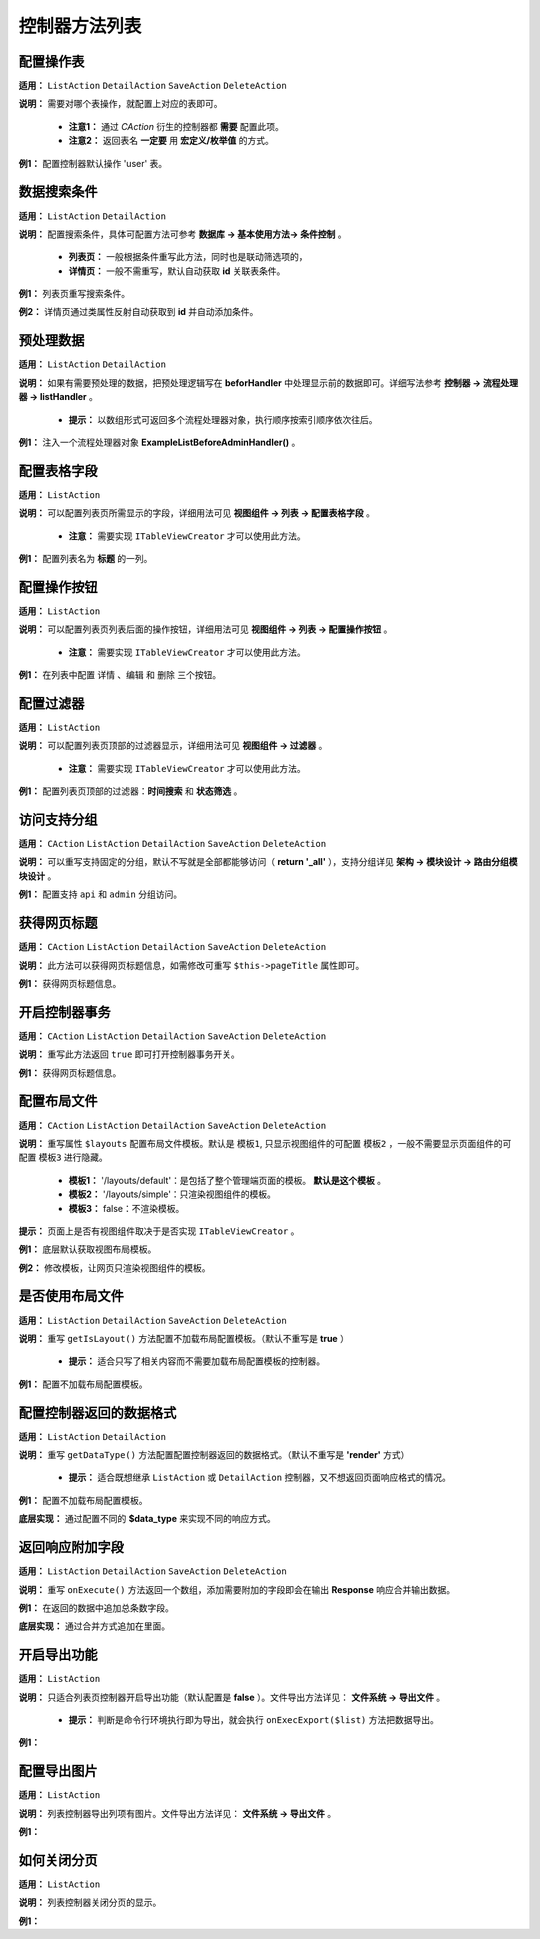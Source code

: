 ####################################################################################################
**控制器方法列表**
####################################################################################################

================================================================================
**配置操作表**
================================================================================

**适用：** ``ListAction`` ``DetailAction`` ``SaveAction`` ``DeleteAction``

**说明：** 需要对哪个表操作，就配置上对应的表即可。 

    - **注意1：** 通过 `CAction` 衍生的控制器都 **需要** 配置此项。

    - **注意2：** 返回表名 **一定要** 用 **宏定义/枚举值** 的方式。

**例1：** 配置控制器默认操作 'user' 表。

.. code-block:: php
    :linenos:

    <?php
        protected function getTable()
        {
            return DBUtils::USER;
        }
    ?>

================================================================================
**数据搜索条件**
================================================================================

**适用：** ``ListAction`` ``DetailAction``

**说明：** 配置搜索条件，具体可配置方法可参考 **数据库 -> 基本使用方法-> 条件控制** 。

    - **列表页：** 一般根据条件重写此方法，同时也是联动筛选项的，

    - **详情页：** 一般不需重写，默认自动获取 **id** 关联表条件。

**例1：** 列表页重写搜索条件。

.. code-block:: php
    :linenos:

    <?php
        protected function getSearchCondition()
        {
            $this->dbCondition->leftJoin(DBUtils::USER, 'u', 't.id = u.work_id');

            ...

            $this->dbCondition->group('t.id')
                ->order('t.is_draft desc, t.submit_time desc')
                ->select('t.*');

        }
    ?>

**例2：** 详情页通过类属性反射自动获取到 **id** 并自动添加条件。

.. code-block:: php
    :linenos:

    <?php
        $this->dbCondition->addColumnsCondition(array(
            't.id' => $this->id,
        ));
    ?>

================================================================================
**预处理数据**
================================================================================

**适用：** ``ListAction`` ``DetailAction``

**说明：** 如果有需要预处理的数据，把预处理逻辑写在 **beforHandler** 中处理显示前的数据即可。详细写法参考 **控制器 -> 流程处理器 -> listHandler** 。

    - **提示：** 以数组形式可返回多个流程处理器对象，执行顺序按索引顺序依次往后。

**例1：** 注入一个流程处理器对象 **ExampleListBeforeAdminHandler()** 。

.. code-block:: php
    :linenos:

    <?php
        protected function onListBefore(&$list)
        {
            return [
                new ExampleListBeforeAdminHandler(),
            ];
        }
    ?>

================================================================================
**配置表格字段**
================================================================================

**适用：** ``ListAction``

**说明：** 可以配置列表页所需显示的字段，详细用法可见 **视图组件 -> 列表 -> 配置表格字段** 。

    - **注意：** 需要实现 ``ITableViewCreator`` 才可以使用此方法。

**例1：** 配置列表名为 **标题** 的一列。

.. code-block:: php
    :linenos:

    <?php
        public function createListColumns(array $list)
        {
            $columns[] = new Column('标题', 'title');

            return $columns;
        }
    ?>

================================================================================
**配置操作按钮**
================================================================================

**适用：** ``ListAction``

**说明：** 可以配置列表页列表后面的操作按钮，详细用法可见 **视图组件 -> 列表 -> 配置操作按钮** 。

    - **注意：** 需要实现 ``ITableViewCreator`` 才可以使用此方法。

**例1：** 在列表中配置 ``详情`` 、``编辑`` 和 ``删除`` 三个按钮。

.. code-block:: php
    :linenos:

    <?php
        public function createOperateButtons(array $list)
        {
            return [
                function ($data) {
                    $buttons[] = new ViewButtonWidget('详情', 'detail');
                    $buttons[] = new EditAjaxButtonWidget('编辑', 'edit');
                    $buttons[] = new OperateButtonWidget('删除','delete');

                    return new ArrayDataWidget($buttons);
                }
            ];
        }
    ?>


================================================================================
**配置过滤器**
================================================================================

**适用：** ``ListAction``

**说明：** 可以配置列表页顶部的过滤器显示，详细用法可见 **视图组件 -> 过滤器** 。

    - **注意：** 需要实现 ``ITableViewCreator`` 才可以使用此方法。

**例1：** 配置列表页顶部的过滤器：**时间搜索** 和 **状态筛选** 。

.. code-block:: php
    :linenos:

    <?php
        public function createListFilters()
        {
            $filters[] = new TimeRangeFilter('time', '时间', 'simple');
            $filters[] = new SelectFilter('sub_status', '状态', TaskOpTypeEnum::getValues());

            return $filters;
        }
    ?>

================================================================================
**访问支持分组**
================================================================================

**适用：** ``CAction`` ``ListAction`` ``DetailAction`` ``SaveAction`` ``DeleteAction``

**说明：** 可以重写支持固定的分组，默认不写就是全部都能够访问（ **return '_all'** ），支持分组详见 **架构 -> 模块设计 -> 路由分组模块设计** 。

**例1：** 配置支持 ``api`` 和 ``admin`` 分组访问。

.. code-block:: php
    :linenos:

    <?php
        public function supportGroups() {    
            return 'api,admin';
        }
    ?>

================================================================================
**获得网页标题**
================================================================================

**适用：** ``CAction`` ``ListAction`` ``DetailAction`` ``SaveAction`` ``DeleteAction``

**说明：** 此方法可以获得网页标题信息，如需修改可重写 ``$this->pageTitle`` 属性即可。

**例1：** 获得网页标题信息。

.. code-block:: php
    :linenos:

    <?php
        public function getPageTitle() { 
            return $this->pageTitle;
        }
    ?>

================================================================================
**开启控制器事务**
================================================================================

**适用：** ``CAction`` ``ListAction`` ``DetailAction`` ``SaveAction`` ``DeleteAction``

**说明：** 重写此方法返回 ``true`` 即可打开控制器事务开关。

**例1：** 获得网页标题信息。

.. code-block:: php
    :linenos:

    <?php
        protected function getIsOpenTransaction() {    
            return true;
        }
    ?>

================================================================================
**配置布局文件**
================================================================================

**适用：** ``CAction`` ``ListAction`` ``DetailAction`` ``SaveAction`` ``DeleteAction``

**说明：** 重写属性 ``$layouts`` 配置布局文件模板。默认是 ``模板1``, 只显示视图组件的可配置 ``模板2`` ，一般不需要显示页面组件的可配置 ``模板3`` 进行隐藏。

    - **模板1：** '/layouts/default'：是包括了整个管理端页面的模板。 **默认是这个模板** 。

    - **模板2：** '/layouts/simple'：只渲染视图组件的模板。

    - **模板3：** false：不渲染模板。

**提示：** 页面上是否有视图组件取决于是否实现 ``ITableViewCreator`` 。

**例1：** 底层默认获取视图布局模板。

.. code-block:: php
    :linenos:

    <?php
        public function getLayouts() {
            return $this->layouts;
        }
    ?>

**例2：** 修改模板，让网页只渲染视图组件的模板。

.. code-block:: php
    :linenos:

    <?php
        public $layouts = '/layouts/simple';
    ?>


================================================================================
**是否使用布局文件**
================================================================================

**适用：** ``ListAction`` ``DetailAction`` ``SaveAction`` ``DeleteAction``

**说明：** 重写 ``getIsLayout()`` 方法配置不加载布局配置模板。（默认不重写是 **true** ）

    - **提示：** 适合只写了相关内容而不需要加载布局配置模板的控制器。

**例1：** 配置不加载布局配置模板。

.. code-block:: php
    :linenos:

    <?php
        // 弹窗不卡的秘密哦
        public function getIsLayout() {
            return false;
        }
    ?>
 
================================================================================
**配置控制器返回的数据格式**
================================================================================

**适用：** ``ListAction`` ``DetailAction``

**说明：** 重写 ``getDataType()`` 方法配置配置控制器返回的数据格式。（默认不重写是 **'render'** 方式）

    - **提示：** 适合既想继承 ``ListAction`` 或 ``DetailAction`` 控制器，又不想返回页面响应格式的情况。

**例1：** 配置不加载布局配置模板。

.. code-block:: php
    :linenos:

    <?php
        protected function getDataType() {        
            return 'json';    
        }
    ?>

**底层实现：** 通过配置不同的 **$data_type** 来实现不同的响应方式。

.. code-block:: php
    :linenos:

    <?php
        switch ($data_type) {
            case 'json':
                return new CJsonData($data);
            case 'jsonp':
                return new CJsonpData($data);
            case 'render':
                return new CRenderData($data, $view, $isLayout, $layouts, $view_dir);
            default:
                return new CNoneData($data);
        }
    ?>

================================================================================
**返回响应附加字段**
================================================================================

**适用：** ``ListAction`` ``DetailAction`` ``SaveAction`` ``DeleteAction``

**说明：** 重写 ``onExecute()`` 方法返回一个数组，添加需要附加的字段即会在输出 **Response** 响应合并输出数据。

**例1：** 在返回的数据中追加总条数字段。

.. code-block:: php
    :linenos:

    <?php
        protected function onExecute()
        {    
            return [        
                'total' => CDbCommand::count($this->dbCondition)    
            ]
        }
    ?>

**底层实现：** 通过合并方式追加在里面。

.. code-block:: php
    :linenos:

    <?php
        array_merge($data, $this->onExecute())
    ?>

================================================================================
**开启导出功能**
================================================================================

**适用：** ``ListAction``

**说明：** 只适合列表页控制器开启导出功能（默认配置是 **false** ）。文件导出方法详见： **文件系统 -> 导出文件** 。

    - **提示：** 判断是命令行环境执行即为导出，就会执行 ``onExecExport($list)`` 方法把数据导出。

**例1：** 

.. code-block:: php
    :linenos:
    :emphasize-lines: 3,12

    <?php
        protected function isExport() {    
            return \CC::app()->url->getGroup() == \CEnv::RUN_CMD;
        }

        protected function onExecExport($list) {    
            $excel_data = ExcelBuilder::build($this, $list, [
                new CustomFieldColumnBuildBeforeHandler('xxx', ['is_export_field' => true])
            ]);
            FileExportServer::asyncExportExcel($excel_data, 'xxx导出表', false);

            return new \CNoneData();
        }
    ?>


================================================================================
**配置导出图片**
================================================================================

**适用：** ``ListAction``

**说明：** 列表控制器导出列项有图片。文件导出方法详见： **文件系统 -> 导出文件** 。

**例1：** 

.. code-block:: php
    :linenos:

    <?php



        尚未完善用法



        list($filename, $url) = Excel::instance(ExcelBuilder::build($this, $list))
            ->setExportDirForFlag()
            ->createExeclForSave('');

        $columns[] = (new Column('', 'pic'))->setExcelValueSetter(function ($data) {
            return new FileDownColumnValueSetter('pic', 'images/' . $data['id']);
        });
    ?>
 
================================================================================
**如何关闭分页**
================================================================================

**适用：** ``ListAction``

**说明：** 列表控制器关闭分页的显示。

**例1：** 

.. code-block:: php
    :linenos:

    <?php
        public function getPageSize() {    
            return 0;
        }
    ?>
 

